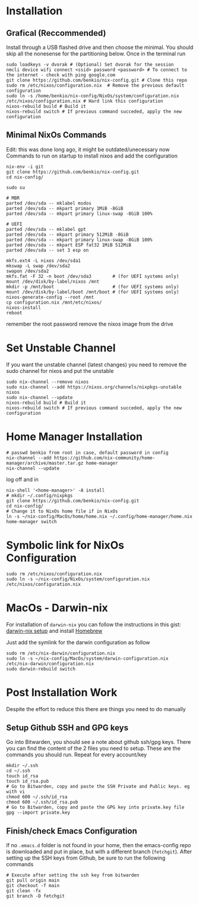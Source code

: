 * Installation

** Grafical (Reccommended)

Install through a USB flashed drive and then choose the minimal.
You should skip all the nonesense for the partitioning below.
Once in the terminal run

#+begin_src
  sudo loadkeys -v dvorak # (Optional) Set dvorak for the session
  nmcli device wifi connect <ssid> password <password> # To connect to the internet - check with ping google.com
  git clone https://github.com/benkio/nix-config.git # Clone this repo
  sudo rm /etc/nixos/configuration.nix  # Remove the previous default configuration
  sudo ln -s /home/benkio/nix-config/NixOs/system/configuration.nix /etc/nixos/configuration.nix # Hard link this configuration
  nixos-rebuild build # Build it
  nixos-rebuild switch # If previous command succeded, apply the new configuration
#+end_src

** Minimal NixOs Commands

  Edit: this was done long ago, it might be outdated/unecessary now
  Commands to run on startup to install nixos and add the configuration

#+begin_src
nix-env -i git
git clone https://github.com/benkio/nix-config.git
cd nix-config/

sudo su

# MBR
parted /dev/sda -- mklabel msdos
parted /dev/sda -- mkpart primary 1MiB -8GiB
parted /dev/sda -- mkpart primary linux-swap -8GiB 100%

# UEFI
parted /dev/sda -- mklabel gpt
parted /dev/sda -- mkpart primary 512MiB -8GiB
parted /dev/sda -- mkpart primary linux-swap -8GiB 100%
parted /dev/sda -- mkpart ESP fat32 1MiB 512MiB
parted /dev/sda -- set 3 esp on

mkfs.ext4 -L nixos /dev/sda1
mkswap -L swap /dev/sda2
swapon /dev/sda2
mkfs.fat -F 32 -n boot /dev/sda3        # (for UEFI systems only)
mount /dev/disk/by-label/nixos /mnt
mkdir -p /mnt/boot                      # (for UEFI systems only)
mount /dev/disk/by-label/boot /mnt/boot # (for UEFI systems only)
nixos-generate-config --root /mnt
cp configuration.nix /mnt/etc/nixos/
nixos-install
reboot
#+end_src

remember the root password
remove the nixos image from the drive

* Set Unstable Channel

If you want the unstable channel (latest changes) you need to remove the sudo channel for nixos and put the unstable

#+begin_src
  sudo nix-channel --remove nixos
  sudo nix-channel --add https://nixos.org/channels/nixpkgs-unstable nixos
  sudo nix-channel --update
  nixos-rebuild build # Build it
  nixos-rebuild switch # If previous command succeded, apply the new configuration
#+end_src

* Home Manager Installation

#+begin_src shell
# passwd benkio from root in case, default password in config
nix-channel --add https://github.com/nix-community/home-manager/archive/master.tar.gz home-manager
nix-channel --update
#+end_src

log off and in

#+begin_src shell
  nix-shell '<home-manager>' -A install
  # mkdir ~/.config/nixpkgs
  git clone https://github.com/benkio/nix-config.git
  cd nix-config/
  # Change it to NixOs home file if in NixOs
  ln -s ~/nix-config/MacOs/home/home.nix ~/.config/home-manager/home.nix
  home-manager switch
#+end_src

* Symbolic link for NixOs Configuration

#+begin_src shell
  sudo rm /etc/nixos/configuration.nix
  sudo ln -s ~/nix-config/NixOs/system/configuration.nix /etc/nixos/configuration.nix
#+end_src

* MacOs - Darwin-nix

  For installation of ~darwin-nix~ you can follow the instructions in this gist: [[https://gist.github.com/mandrean/65108e0898629e20afe1002d8bf4f223][darwin-nix setup]] and install [[https://brew.sh][Homebrew]]

  Just add the symlink for the darwin configuration as follow

  #+begin_src shell
sudo rm /etc/nix-darwin/configuration.nix
sudo ln -s ~/nix-config/MacOs/system/darwin-configuration.nix /etc/nix-darwin/configuration.nix
sudo darwin-rebuild switch
  #+end_src

* Post Installation Work

Despite the effort to reduce this there are things you need to do manually

** Setup Github SSH and GPG keys

  Go into Bitwarden, you should see a note about github ssh/gpg
  keys. There you can find the content of the 2 files you need to
  setup. These are the commands you should run. Repeat for every account/key

#+begin_src shell
  mkdir ~/.ssh
  cd ~/.ssh
  touch id_rsa
  touch id_rsa.pub
  # Go to Bitwarden, copy and paste the SSH Private and Public keys. eg with vi
  chmod 600 ~/.ssh/id_rsa
  chmod 600 ~/.ssh/id_rsa.pub
  # Go to Bitwarden, copy and paste the GPG key into private.key file
  gpg --import private.key
#+end_src

** Finish/check Emacs Configuration

 If no ~.emacs.d~ folder is not found in your home, then the
 emacs-config repo is downloaded and put in place, but with a
 different branch (~fetchgit~). After setting up the SSH keys from
 Github, be sure to run the following commands

#+begin_src shell
  # Execute after setting the ssh key from bitwarden
  git pull origin main
  git checkout -f main
  git clean -fx
  git branch -D fetchgit
#+end_src
